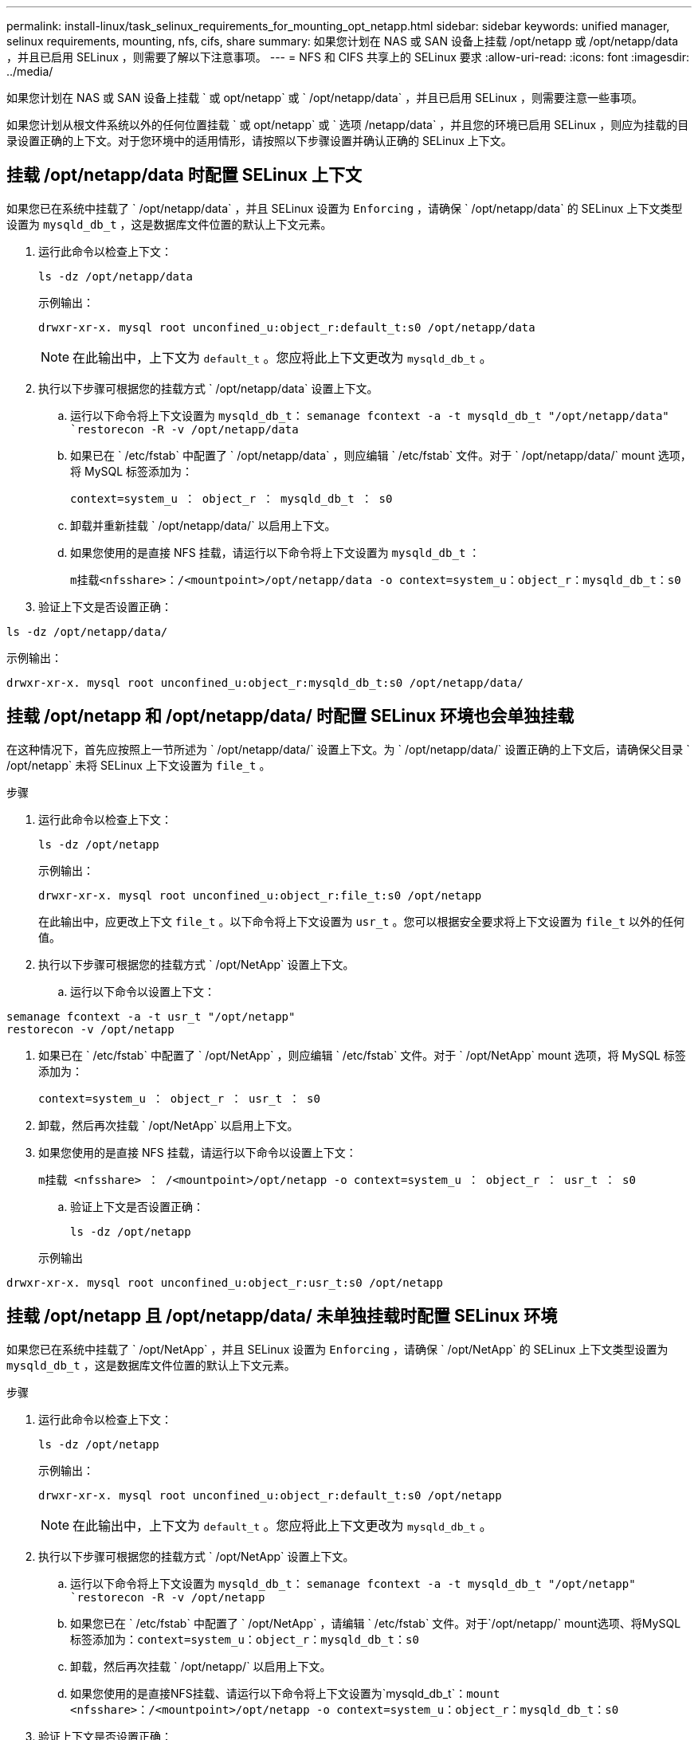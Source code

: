---
permalink: install-linux/task_selinux_requirements_for_mounting_opt_netapp.html 
sidebar: sidebar 
keywords: unified manager, selinux requirements, mounting, nfs, cifs, share 
summary: 如果您计划在 NAS 或 SAN 设备上挂载 /opt/netapp 或 /opt/netapp/data ，并且已启用 SELinux ，则需要了解以下注意事项。 
---
= NFS 和 CIFS 共享上的 SELinux 要求
:allow-uri-read: 
:icons: font
:imagesdir: ../media/


[role="lead"]
如果您计划在 NAS 或 SAN 设备上挂载 ` 或 opt/netapp` 或 ` /opt/netapp/data` ，并且已启用 SELinux ，则需要注意一些事项。

如果您计划从根文件系统以外的任何位置挂载 ` 或 opt/netapp` 或 ` 选项 /netapp/data` ，并且您的环境已启用 SELinux ，则应为挂载的目录设置正确的上下文。对于您环境中的适用情形，请按照以下步骤设置并确认正确的 SELinux 上下文。



== 挂载 /opt/netapp/data 时配置 SELinux 上下文

如果您已在系统中挂载了 ` /opt/netapp/data` ，并且 SELinux 设置为 `Enforcing` ，请确保 ` /opt/netapp/data` 的 SELinux 上下文类型设置为 `mysqld_db_t` ，这是数据库文件位置的默认上下文元素。

. 运行此命令以检查上下文：
+
`ls -dz /opt/netapp/data`

+
示例输出：

+
[listing]
----
drwxr-xr-x. mysql root unconfined_u:object_r:default_t:s0 /opt/netapp/data
----
+

NOTE: 在此输出中，上下文为 `default_t` 。您应将此上下文更改为 `mysqld_db_t` 。

. 执行以下步骤可根据您的挂载方式 ` /opt/netapp/data` 设置上下文。
+
.. 运行以下命令将上下文设置为 `mysqld_db_t`：
`semanage fcontext -a -t mysqld_db_t "/opt/netapp/data"
`restorecon -R -v /opt/netapp/data`
.. 如果已在 ` /etc/fstab` 中配置了 ` /opt/netapp/data` ，则应编辑 ` /etc/fstab` 文件。对于 ` /opt/netapp/data/` mount 选项，将 MySQL 标签添加为：
+
`context=system_u ： object_r ： mysqld_db_t ： s0`

.. 卸载并重新挂载 ` /opt/netapp/data/` 以启用上下文。
.. 如果您使用的是直接 NFS 挂载，请运行以下命令将上下文设置为 `mysqld_db_t` ：
+
`m挂载<nfsshare>：/<mountpoint>/opt/netapp/data -o context=system_u：object_r：mysqld_db_t：s0`



. 验证上下文是否设置正确：


`ls -dz /opt/netapp/data/`

示例输出：

[listing]
----
drwxr-xr-x. mysql root unconfined_u:object_r:mysqld_db_t:s0 /opt/netapp/data/
----


== 挂载 /opt/netapp 和 /opt/netapp/data/ 时配置 SELinux 环境也会单独挂载

在这种情况下，首先应按照上一节所述为 ` /opt/netapp/data/` 设置上下文。为 ` /opt/netapp/data/` 设置正确的上下文后，请确保父目录 ` /opt/netapp` 未将 SELinux 上下文设置为 `file_t` 。

.步骤
. 运行此命令以检查上下文：
+
`ls -dz /opt/netapp`

+
示例输出：

+
[listing]
----
drwxr-xr-x. mysql root unconfined_u:object_r:file_t:s0 /opt/netapp
----
+
在此输出中，应更改上下文 `file_t` 。以下命令将上下文设置为 `usr_t` 。您可以根据安全要求将上下文设置为 `file_t` 以外的任何值。

. 执行以下步骤可根据您的挂载方式 ` /opt/NetApp` 设置上下文。
+
.. 运行以下命令以设置上下文：




[listing]
----
semanage fcontext -a -t usr_t "/opt/netapp"
restorecon -v /opt/netapp
----
. 如果已在 ` /etc/fstab` 中配置了 ` /opt/NetApp` ，则应编辑 ` /etc/fstab` 文件。对于 ` /opt/NetApp` mount 选项，将 MySQL 标签添加为：
+
`context=system_u ： object_r ： usr_t ： s0`

. 卸载，然后再次挂载 ` /opt/NetApp` 以启用上下文。
. 如果您使用的是直接 NFS 挂载，请运行以下命令以设置上下文：
+
`m挂载 <nfsshare> ： /<mountpoint>/opt/netapp -o context=system_u ： object_r ： usr_t ： s0`

+
.. 验证上下文是否设置正确：
+
`ls -dz /opt/netapp`

+
示例输出





[listing]
----
drwxr-xr-x. mysql root unconfined_u:object_r:usr_t:s0 /opt/netapp
----


== 挂载 /opt/netapp 且 /opt/netapp/data/ 未单独挂载时配置 SELinux 环境

如果您已在系统中挂载了 ` /opt/NetApp` ，并且 SELinux 设置为 `Enforcing` ，请确保 ` /opt/NetApp` 的 SELinux 上下文类型设置为 `mysqld_db_t` ，这是数据库文件位置的默认上下文元素。

.步骤
. 运行此命令以检查上下文：
+
`ls -dz /opt/netapp`

+
示例输出：

+
[listing]
----
drwxr-xr-x. mysql root unconfined_u:object_r:default_t:s0 /opt/netapp
----
+

NOTE: 在此输出中，上下文为 `default_t` 。您应将此上下文更改为 `mysqld_db_t` 。

. 执行以下步骤可根据您的挂载方式 ` /opt/NetApp` 设置上下文。
+
.. 运行以下命令将上下文设置为 `mysqld_db_t`：
`semanage fcontext -a -t mysqld_db_t "/opt/netapp"
`restorecon -R -v /opt/netapp`
.. 如果您已在 ` /etc/fstab` 中配置了 ` /opt/NetApp` ，请编辑 ` /etc/fstab` 文件。对于`/opt/netapp/` mount选项、将MySQL标签添加为：`context=system_u：object_r：mysqld_db_t：s0`
.. 卸载，然后再次挂载 ` /opt/netapp/` 以启用上下文。
.. 如果您使用的是直接NFS挂载、请运行以下命令将上下文设置为`mysqld_db_t`：`mount <nfsshare>：/<mountpoint>/opt/netapp -o context=system_u：object_r：mysqld_db_t：s0`


. 验证上下文是否设置正确：


`ls -dz /opt/netapp/`

示例输出：

[listing]
----
drwxr-xr-x. mysql root unconfined_u:object_r:mysqld_db_t:s0 /opt/netapp/
----
'''